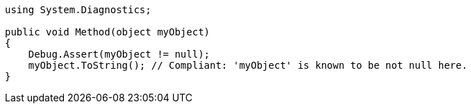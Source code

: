 [source,csharp]
----
using System.Diagnostics;

public void Method(object myObject)
{
    Debug.Assert(myObject != null);
    myObject.ToString(); // Compliant: 'myObject' is known to be not null here.
}
----